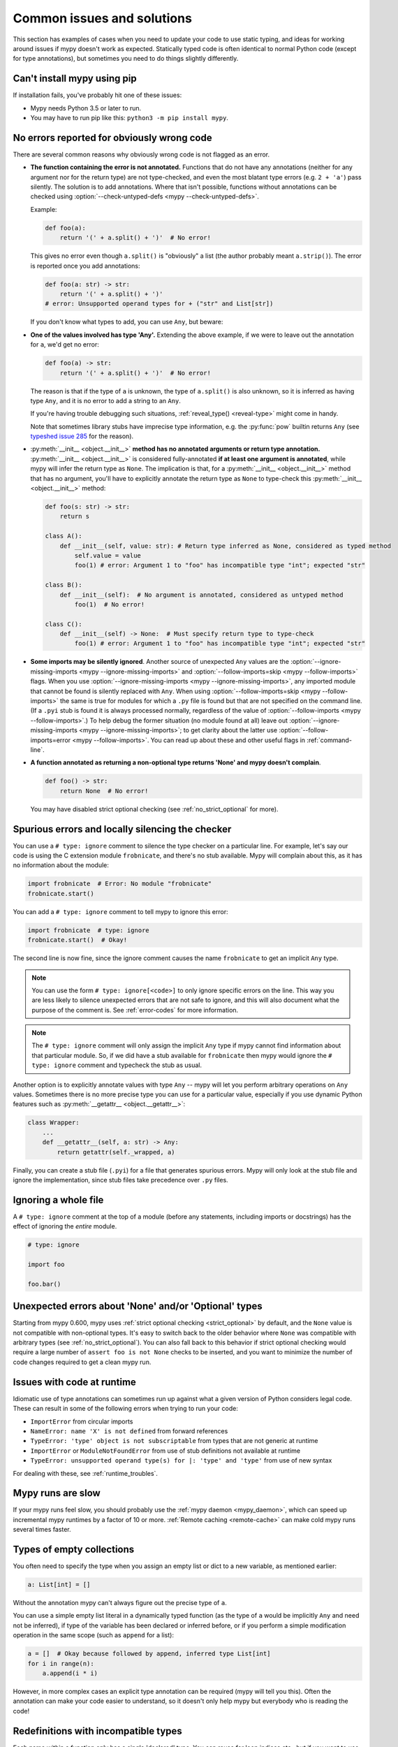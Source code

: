 .. _common_issues:

Common issues and solutions
===========================

This section has examples of cases when you need to update your code
to use static typing, and ideas for working around issues if mypy
doesn't work as expected. Statically typed code is often identical to
normal Python code (except for type annotations), but sometimes you need
to do things slightly differently.

Can't install mypy using pip
----------------------------

If installation fails, you've probably hit one of these issues:

* Mypy needs Python 3.5 or later to run.
* You may have to run pip like this:
  ``python3 -m pip install mypy``.

.. _annotations_needed:

No errors reported for obviously wrong code
-------------------------------------------

There are several common reasons why obviously wrong code is not
flagged as an error.

- **The function containing the error is not annotated.** Functions that
  do not have any annotations (neither for any argument nor for the
  return type) are not type-checked, and even the most blatant type
  errors (e.g. ``2 + 'a'``) pass silently.  The solution is to add
  annotations. Where that isn't possible, functions without annotations
  can be checked using :option:`--check-untyped-defs <mypy --check-untyped-defs>`.

  Example:

  .. code-block:: python

      def foo(a):
          return '(' + a.split() + ')'  # No error!

  This gives no error even though ``a.split()`` is "obviously" a list
  (the author probably meant ``a.strip()``).  The error is reported
  once you add annotations:

  .. code-block:: python

      def foo(a: str) -> str:
          return '(' + a.split() + ')'
      # error: Unsupported operand types for + ("str" and List[str])

  If you don't know what types to add, you can use ``Any``, but beware:

- **One of the values involved has type 'Any'.** Extending the above
  example, if we were to leave out the annotation for ``a``, we'd get
  no error:

  .. code-block:: python

      def foo(a) -> str:
          return '(' + a.split() + ')'  # No error!

  The reason is that if the type of ``a`` is unknown, the type of
  ``a.split()`` is also unknown, so it is inferred as having type
  ``Any``, and it is no error to add a string to an ``Any``.

  If you're having trouble debugging such situations,
  :ref:`reveal_type() <reveal-type>` might come in handy.

  Note that sometimes library stubs have imprecise type information,
  e.g. the :py:func:`pow` builtin returns ``Any`` (see `typeshed issue 285
  <https://github.com/python/typeshed/issues/285>`_ for the reason).

- :py:meth:`__init__ <object.__init__>` **method has no annotated
  arguments or return type annotation.** :py:meth:`__init__ <object.__init__>`
  is considered fully-annotated **if at least one argument is annotated**,
  while mypy will infer the return type as ``None``.
  The implication is that, for a :py:meth:`__init__ <object.__init__>` method
  that has no argument, you'll have to explicitly annotate the return type
  as ``None`` to type-check this :py:meth:`__init__ <object.__init__>` method:

  .. code-block:: python

      def foo(s: str) -> str:
          return s

      class A():
          def __init__(self, value: str): # Return type inferred as None, considered as typed method
              self.value = value
              foo(1) # error: Argument 1 to "foo" has incompatible type "int"; expected "str"

      class B():
          def __init__(self):  # No argument is annotated, considered as untyped method
              foo(1)  # No error!

      class C():
          def __init__(self) -> None:  # Must specify return type to type-check
              foo(1) # error: Argument 1 to "foo" has incompatible type "int"; expected "str"

- **Some imports may be silently ignored**.  Another source of
  unexpected ``Any`` values are the :option:`--ignore-missing-imports
  <mypy --ignore-missing-imports>` and :option:`--follow-imports=skip
  <mypy --follow-imports>` flags.  When you use :option:`--ignore-missing-imports <mypy --ignore-missing-imports>`,
  any imported module that cannot be found is silently replaced with
  ``Any``.  When using :option:`--follow-imports=skip <mypy --follow-imports>` the same is true for
  modules for which a ``.py`` file is found but that are not specified
  on the command line.  (If a ``.pyi`` stub is found it is always
  processed normally, regardless of the value of
  :option:`--follow-imports <mypy --follow-imports>`.)  To help debug the former situation (no
  module found at all) leave out :option:`--ignore-missing-imports <mypy --ignore-missing-imports>`; to get
  clarity about the latter use :option:`--follow-imports=error <mypy --follow-imports>`.  You can
  read up about these and other useful flags in :ref:`command-line`.

- **A function annotated as returning a non-optional type returns 'None'
  and mypy doesn't complain**.

  .. code-block:: python

      def foo() -> str:
          return None  # No error!

  You may have disabled strict optional checking (see
  :ref:`no_strict_optional` for more).

.. _silencing_checker:

Spurious errors and locally silencing the checker
-------------------------------------------------

You can use a ``# type: ignore`` comment to silence the type checker
on a particular line. For example, let's say our code is using
the C extension module ``frobnicate``, and there's no stub available.
Mypy will complain about this, as it has no information about the
module:

.. code-block:: python

    import frobnicate  # Error: No module "frobnicate"
    frobnicate.start()

You can add a ``# type: ignore`` comment to tell mypy to ignore this
error:

.. code-block:: python

    import frobnicate  # type: ignore
    frobnicate.start()  # Okay!

The second line is now fine, since the ignore comment causes the name
``frobnicate`` to get an implicit ``Any`` type.

.. note::

    You can use the form ``# type: ignore[<code>]`` to only ignore
    specific errors on the line. This way you are less likely to
    silence unexpected errors that are not safe to ignore, and this
    will also document what the purpose of the comment is.  See
    :ref:`error-codes` for more information.

.. note::

    The ``# type: ignore`` comment will only assign the implicit ``Any``
    type if mypy cannot find information about that particular module. So,
    if we did have a stub available for ``frobnicate`` then mypy would
    ignore the ``# type: ignore`` comment and typecheck the stub as usual.

Another option is to explicitly annotate values with type ``Any`` --
mypy will let you perform arbitrary operations on ``Any``
values. Sometimes there is no more precise type you can use for a
particular value, especially if you use dynamic Python features
such as :py:meth:`__getattr__ <object.__getattr__>`:

.. code-block:: python

   class Wrapper:
       ...
       def __getattr__(self, a: str) -> Any:
           return getattr(self._wrapped, a)

Finally, you can create a stub file (``.pyi``) for a file that
generates spurious errors. Mypy will only look at the stub file
and ignore the implementation, since stub files take precedence
over ``.py`` files.

Ignoring a whole file
---------------------

A ``# type: ignore`` comment at the top of a module (before any statements,
including imports or docstrings) has the effect of ignoring the *entire* module.

.. code-block:: python

    # type: ignore

    import foo

    foo.bar()

Unexpected errors about 'None' and/or 'Optional' types
------------------------------------------------------

Starting from mypy 0.600, mypy uses
:ref:`strict optional checking <strict_optional>` by default,
and the ``None`` value is not compatible with non-optional types.
It's easy to switch back to the older behavior where ``None`` was
compatible with arbitrary types (see :ref:`no_strict_optional`).
You can also fall back to this behavior if strict optional
checking would require a large number of ``assert foo is not None``
checks to be inserted, and you want to minimize the number
of code changes required to get a clean mypy run.

Issues with code at runtime
---------------------------

Idiomatic use of type annotations can sometimes run up against what a given
version of Python considers legal code. These can result in some of the
following errors when trying to run your code:

* ``ImportError`` from circular imports
* ``NameError: name 'X' is not defined`` from forward references
* ``TypeError: 'type' object is not subscriptable`` from types that are not generic at runtime
* ``ImportError`` or ``ModuleNotFoundError`` from use of stub definitions not available at runtime
* ``TypeError: unsupported operand type(s) for |: 'type' and 'type'`` from use of new syntax

For dealing with these, see :ref:`runtime_troubles`.

Mypy runs are slow
------------------

If your mypy runs feel slow, you should probably use the :ref:`mypy
daemon <mypy_daemon>`, which can speed up incremental mypy runtimes by
a factor of 10 or more. :ref:`Remote caching <remote-cache>` can
make cold mypy runs several times faster.

Types of empty collections
--------------------------

You often need to specify the type when you assign an empty list or
dict to a new variable, as mentioned earlier:

.. code-block:: python

   a: List[int] = []

Without the annotation mypy can't always figure out the
precise type of ``a``.

You can use a simple empty list literal in a dynamically typed function (as the
type of ``a`` would be implicitly ``Any`` and need not be inferred), if type
of the variable has been declared or inferred before, or if you perform a simple
modification operation in the same scope (such as ``append`` for a list):

.. code-block:: python

   a = []  # Okay because followed by append, inferred type List[int]
   for i in range(n):
       a.append(i * i)

However, in more complex cases an explicit type annotation can be
required (mypy will tell you this). Often the annotation can
make your code easier to understand, so it doesn't only help mypy but
everybody who is reading the code!

Redefinitions with incompatible types
-------------------------------------

Each name within a function only has a single 'declared' type. You can
reuse for loop indices etc., but if you want to use a variable with
multiple types within a single function, you may need to declare it
with the ``Any`` type.

.. code-block:: python

   def f() -> None:
       n = 1
       ...
       n = 'x'        # Type error: n has type int

.. note::

   This limitation could be lifted in a future mypy
   release.

Note that you can redefine a variable with a more *precise* or a more
concrete type. For example, you can redefine a sequence (which does
not support ``sort()``) as a list and sort it in-place:

.. code-block:: python

    def f(x: Sequence[int]) -> None:
        # Type of x is Sequence[int] here; we don't know the concrete type.
        x = list(x)
        # Type of x is List[int] here.
        x.sort()  # Okay!

.. _variance:

Invariance vs covariance
------------------------

Most mutable generic collections are invariant, and mypy considers all
user-defined generic classes invariant by default
(see :ref:`variance-of-generics` for motivation). This could lead to some
unexpected errors when combined with type inference. For example:

.. code-block:: python

   class A: ...
   class B(A): ...

   lst = [A(), A()]  # Inferred type is List[A]
   new_lst = [B(), B()]  # inferred type is List[B]
   lst = new_lst  # mypy will complain about this, because List is invariant

Possible strategies in such situations are:

* Use an explicit type annotation:

  .. code-block:: python

     new_lst: List[A] = [B(), B()]
     lst = new_lst  # OK

* Make a copy of the right hand side:

  .. code-block:: python

     lst = list(new_lst) # Also OK

* Use immutable collections as annotations whenever possible:

  .. code-block:: python

     def f_bad(x: List[A]) -> A:
         return x[0]
     f_bad(new_lst) # Fails

     def f_good(x: Sequence[A]) -> A:
         return x[0]
     f_good(new_lst) # OK

Declaring a supertype as variable type
--------------------------------------

Sometimes the inferred type is a subtype (subclass) of the desired
type. The type inference uses the first assignment to infer the type
of a name (assume here that ``Shape`` is the base class of both
``Circle`` and ``Triangle``):

.. code-block:: python

   shape = Circle()    # Infer shape to be Circle
   ...
   shape = Triangle()  # Type error: Triangle is not a Circle

You can just give an explicit type for the variable in cases such the
above example:

.. code-block:: python

   shape = Circle() # type: Shape   # The variable s can be any Shape,
                                    # not just Circle
   ...
   shape = Triangle()               # OK

Complex type tests
------------------

Mypy can usually infer the types correctly when using :py:func:`isinstance <isinstance>`
type tests, but for other kinds of checks you may need to add an
explicit type cast:

.. code-block:: python

   def f(o: object) -> None:
       if type(o) is int:
           o = cast(int, o)
           g(o + 1)    # This would be an error without the cast
           ...
       else:
           ...

.. note::

    Note that the :py:class:`object` type used in the above example is similar
    to ``Object`` in Java: it only supports operations defined for *all*
    objects, such as equality and :py:func:`isinstance`. The type ``Any``,
    in contrast, supports all operations, even if they may fail at
    runtime. The cast above would have been unnecessary if the type of
    ``o`` was ``Any``.

Mypy can't infer the type of ``o`` after the :py:class:`type() <type>` check
because it only knows about :py:func:`isinstance` (and the latter is better
style anyway).  We can write the above code without a cast by using
:py:func:`isinstance`:

.. code-block:: python

   def f(o: object) -> None:
       if isinstance(o, int):  # Mypy understands isinstance checks
           g(o + 1)        # Okay; type of o is inferred as int here
           ...

Type inference in mypy is designed to work well in common cases, to be
predictable and to let the type checker give useful error
messages. More powerful type inference strategies often have complex
and difficult-to-predict failure modes and could result in very
confusing error messages. The tradeoff is that you as a programmer
sometimes have to give the type checker a little help.

.. _version_and_platform_checks:

Python version and system platform checks
-----------------------------------------

Mypy supports the ability to perform Python version checks and platform
checks (e.g. Windows vs Posix), ignoring code paths that won't be run on
the targeted Python version or platform. This allows you to more effectively
typecheck code that supports multiple versions of Python or multiple operating
systems.

More specifically, mypy will understand the use of :py:data:`sys.version_info` and
:py:data:`sys.platform` checks within ``if/elif/else`` statements. For example:

.. code-block:: python

   import sys

   # Distinguishing between different versions of Python:
   if sys.version_info >= (3, 5):
       # Python 3.5+ specific definitions and imports
   elif sys.version_info[0] >= 3:
       # Python 3 specific definitions and imports
   else:
       # Python 2 specific definitions and imports

   # Distinguishing between different operating systems:
   if sys.platform.startswith("linux"):
       # Linux-specific code
   elif sys.platform == "darwin":
       # Mac-specific code
   elif sys.platform == "win32":
       # Windows-specific code
   else:
       # Other systems

As a special case, you can also use one of these checks in a top-level
(unindented) ``assert``; this makes mypy skip the rest of the file.
Example:

.. code-block:: python

   import sys

   assert sys.platform != 'win32'

   # The rest of this file doesn't apply to Windows.

Some other expressions exhibit similar behavior; in particular,
:py:data:`~typing.TYPE_CHECKING`, variables named ``MYPY``, and any variable
whose name is passed to :option:`--always-true <mypy --always-true>` or :option:`--always-false <mypy --always-false>`.
(However, ``True`` and ``False`` are not treated specially!)

.. note::

   Mypy currently does not support more complex checks, and does not assign
   any special meaning when assigning a :py:data:`sys.version_info` or :py:data:`sys.platform`
   check to a variable. This may change in future versions of mypy.

By default, mypy will use your current version of Python and your current
operating system as default values for :py:data:`sys.version_info` and
:py:data:`sys.platform`.

To target a different Python version, use the :option:`--python-version X.Y <mypy --python-version>` flag.
For example, to verify your code typechecks if were run using Python 2, pass
in :option:`--python-version 2.7 <mypy --python-version>` from the command line. Note that you do not need
to have Python 2.7 installed to perform this check.

To target a different operating system, use the :option:`--platform PLATFORM <mypy --platform>` flag.
For example, to verify your code typechecks if it were run in Windows, pass
in :option:`--platform win32 <mypy --platform>`. See the documentation for :py:data:`sys.platform`
for examples of valid platform parameters.

.. _reveal-type:

Displaying the type of an expression
------------------------------------

You can use ``reveal_type(expr)`` to ask mypy to display the inferred
static type of an expression. This can be useful when you don't quite
understand how mypy handles a particular piece of code. Example:

.. code-block:: python

   reveal_type((1, 'hello'))  # Revealed type is 'Tuple[builtins.int, builtins.str]'

You can also use ``reveal_locals()`` at any line in a file
to see the types of all local variables at once. Example:

.. code-block:: python

   a = 1
   b = 'one'
   reveal_locals()
   # Revealed local types are:
   #     a: builtins.int
   #     b: builtins.str
.. note::

   ``reveal_type`` and ``reveal_locals`` are only understood by mypy and
   don't exist in Python. If you try to run your program, you'll have to
   remove any ``reveal_type`` and ``reveal_locals`` calls before you can
   run your code. Both are always available and you don't need to import
   them.

.. _silencing-linters:

Silencing linters
-----------------

In some cases, linters will complain about unused imports or code. In
these cases, you can silence them with a comment after type comments, or on
the same line as the import:

.. code-block:: python

   # to silence complaints about unused imports
   from typing import List  # noqa
   a = None  # type: List[int]


To silence the linter on the same line as a type comment
put the linter comment *after* the type comment:

.. code-block:: python

    a = some_complex_thing()  # type: ignore  # noqa

Covariant subtyping of mutable protocol members is rejected
-----------------------------------------------------------

Mypy rejects this because this is potentially unsafe.
Consider this example:

.. code-block:: python

   from typing_extensions import Protocol

   class P(Protocol):
       x: float

   def fun(arg: P) -> None:
       arg.x = 3.14

   class C:
       x = 42
   c = C()
   fun(c)  # This is not safe
   c.x << 5  # Since this will fail!

To work around this problem consider whether "mutating" is actually part
of a protocol. If not, then one can use a :py:class:`@property <property>` in
the protocol definition:

.. code-block:: python

   from typing_extensions import Protocol

   class P(Protocol):
       @property
       def x(self) -> float:
          pass

   def fun(arg: P) -> None:
       ...

   class C:
       x = 42
   fun(C())  # OK

Dealing with conflicting names
------------------------------

Suppose you have a class with a method whose name is the same as an
imported (or built-in) type, and you want to use the type in another
method signature.  E.g.:

.. code-block:: python

   class Message:
       def bytes(self):
           ...
       def register(self, path: bytes):  # error: Invalid type "mod.Message.bytes"
           ...

The third line elicits an error because mypy sees the argument type
``bytes`` as a reference to the method by that name.  Other than
renaming the method, a work-around is to use an alias:

.. code-block:: python

   bytes_ = bytes
   class Message:
       def bytes(self):
           ...
       def register(self, path: bytes_):
           ...

Using a development mypy build
------------------------------

You can install the latest development version of mypy from source. Clone the
`mypy repository on GitHub <https://github.com/python/mypy>`_, and then run
``pip install`` locally:

.. code-block:: text

    git clone --recurse-submodules https://github.com/python/mypy.git
    cd mypy
    sudo python3 -m pip install --upgrade .

Variables vs type aliases
-----------------------------------

Mypy has both type aliases and variables with types like ``Type[...]`` and it is important to know their difference.

1. Variables with type ``Type[...]`` should be created by assignments with an explicit type annotations:

.. code-block:: python

    class A: ...
    tp: Type[A] = A

2. Aliases are created by assignments without an explicit type:

.. code-block:: python

    class A: ...
    Alias = A

3. The difference is that aliases are completely known statically and can be used in type context (annotations):

.. code-block:: python

    class A: ...
    class B: ...

    if random() > 0.5:
        Alias = A
    else:
        Alias = B  # error: Cannot assign multiple types to name "Alias" without an explicit "Type[...]" annotation \
                   # error: Incompatible types in assignment (expression has type "Type[B]", variable has type "Type[A]")

    tp: Type[object]  # tp is a type variable
    if random() > 0.5:
        tp = A
    else:
        tp = B  # This is OK

    def fun1(x: Alias) -> None: ...  # This is OK
    def fun2(x: tp) -> None: ...  # error: Variable "__main__.tp" is not valid as a type

Incompatible overrides
------------------------------

It's unsafe to override a method with a more specific argument type,
as it violates the `Liskov substitution principle
<https://stackoverflow.com/questions/56860/what-is-an-example-of-the-liskov-substitution-principle>`_.
For return types, it's unsafe to override a method with a more general
return type.

Other incompatible signature changes in method overrides, such as
adding an extra required parameter, or removing an optional parameter,
will also generate errors. The signature of a method in a subclass
should accept all valid calls to the base class method. Mypy
treats a subclass as a subtype of the base class. An instance of a
subclass is valid everywhere where an instance of the base class is
valid.

This example demonstrates both safe and unsafe overrides:

.. code-block:: python

    from typing import Sequence, List, Iterable

    class A:
        def test(self, t: Sequence[int]) -> Sequence[str]:
            ...

    class GeneralizedArgument(A):
        # A more general argument type is okay
        def test(self, t: Iterable[int]) -> Sequence[str]:  # OK
            ...

    class NarrowerArgument(A):
        # A more specific argument type isn't accepted
        def test(self, t: List[int]) -> Sequence[str]:  # Error
            ...

    class NarrowerReturn(A):
        # A more specific return type is fine
        def test(self, t: Sequence[int]) -> List[str]:  # OK
            ...

    class GeneralizedReturn(A):
        # A more general return type is an error
        def test(self, t: Sequence[int]) -> Iterable[str]:  # Error
            ...

You can use ``# type: ignore[override]`` to silence the error. Add it
to the line that generates the error, if you decide that type safety is
not necessary:

.. code-block:: python

    class NarrowerArgument(A):
        def test(self, t: List[int]) -> Sequence[str]:  # type: ignore[override]
            ...

Unreachable code
----------------

Mypy may consider some code as *unreachable*, even if it might not be
immediately obvious why.  It's important to note that mypy will *not*
type check such code. Consider this example:

.. code-block:: python

    class Foo:
        bar: str = ''

    def bar() -> None:
        foo: Foo = Foo()
        return
        x: int = 'abc'  # Unreachable -- no error

It's easy to see that any statement after ``return`` is unreachable,
and hence mypy will not complain about the mis-typed code below
it. For a more subtle example, consider this code:

.. code-block:: python

    class Foo:
        bar: str = ''

    def bar() -> None:
        foo: Foo = Foo()
        assert foo.bar is None
        x: int = 'abc'  # Unreachable -- no error

Again, mypy will not report any errors. The type of ``foo.bar`` is
``str``, and mypy reasons that it can never be ``None``.  Hence the
``assert`` statement will always fail and the statement below will
never be executed.  (Note that in Python, ``None`` is not an empty
reference but an object of type ``None``.)

In this example mypy will go on to check the last line and report an
error, since mypy thinks that the condition could be either True or
False:

.. code-block:: python

    class Foo:
        bar: str = ''

    def bar() -> None:
        foo: Foo = Foo()
        if not foo.bar:
            return
        x: int = 'abc'  # Reachable -- error

If you use the :option:`--warn-unreachable <mypy --warn-unreachable>` flag, mypy will generate
an error about each unreachable code block.


Narrowing and inner functions
-----------------------------

Because closures in Python are late-binding (https://docs.python-guide.org/writing/gotchas/#late-binding-closures),
mypy will not narrow the type of a captured variable in an inner function.
This is best understood via an example:

.. code-block:: python

    def foo(x: Optional[int]) -> Callable[[], int]:
        if x is None:
            x = 5
        print(x + 1)  # mypy correctly deduces x must be an int here
        def inner() -> int:
            return x + 1  # but (correctly) complains about this line

        x = None  # because x could later be assigned None
        return inner

    inner = foo(5)
    inner()  # this will raise an error when called

To get this code to type check, you could assign ``y = x`` after ``x`` has been
narrowed, and use ``y`` in the inner function, or add an assert in the inner
function.
